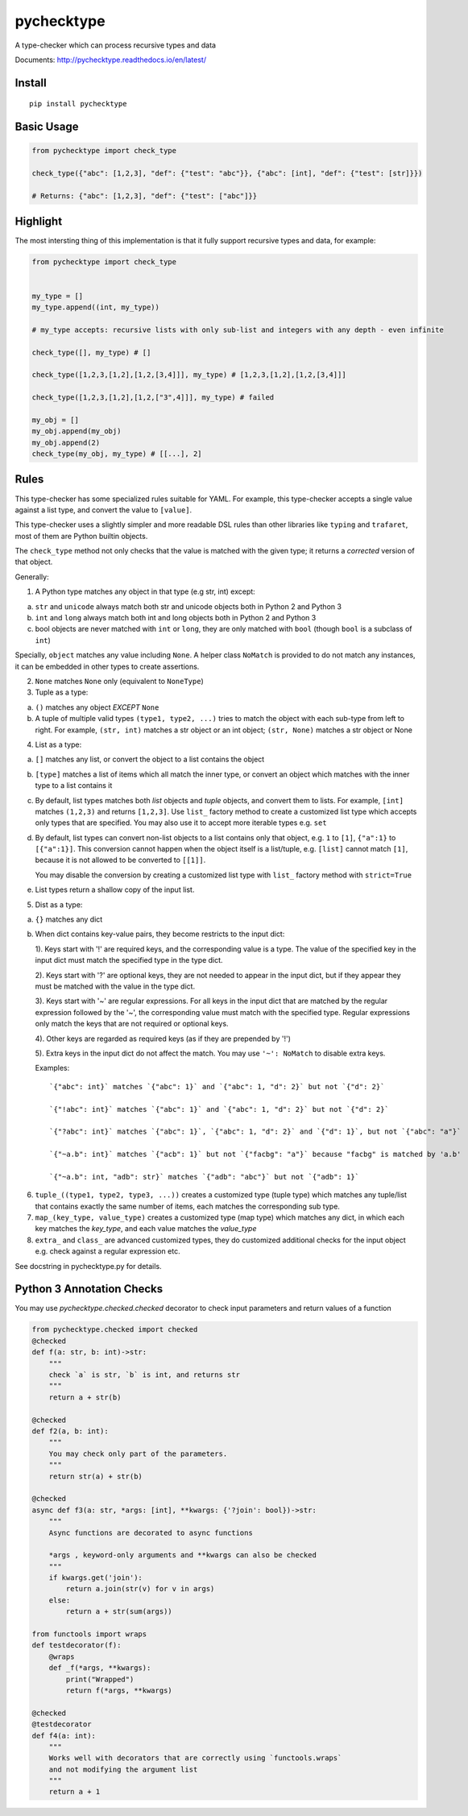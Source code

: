 pychecktype
===========

.. image:: https://readthedocs.org/projects/pychecktype/badge/?version=latest
   :target: http://pychecktype.readthedocs.io/en/latest/?badge=latest
   :alt: Documentation Status
.. image:: https://img.shields.io/pypi/v/pychecktype.svg
   :target: https://pypi.python.org/pypi/pychecktype
   :alt: PyPI

A type-checker which can process recursive types and data

Documents: http://pychecktype.readthedocs.io/en/latest/

Install
-------

::

    pip install pychecktype

Basic Usage
-----------

.. code:: python

    from pychecktype import check_type

    check_type({"abc": [1,2,3], "def": {"test": "abc"}}, {"abc": [int], "def": {"test": [str]}})

    # Returns: {"abc": [1,2,3], "def": {"test": ["abc"]}}

Highlight
---------

The most intersting thing of this implementation is that it fully
support recursive types and data, for example:

.. code:: python

    from pychecktype import check_type


    my_type = []
    my_type.append((int, my_type))

    # my_type accepts: recursive lists with only sub-list and integers with any depth - even infinite

    check_type([], my_type) # []

    check_type([1,2,3,[1,2],[1,2,[3,4]]], my_type) # [1,2,3,[1,2],[1,2,[3,4]]]

    check_type([1,2,3,[1,2],[1,2,["3",4]]], my_type) # failed

    my_obj = []
    my_obj.append(my_obj)
    my_obj.append(2)
    check_type(my_obj, my_type) # [[...], 2]

Rules
-----

This type-checker has some specialized rules suitable for YAML. For
example, this type-checker accepts a single value against a list type,
and convert the value to ``[value]``.

This type-checker uses a slightly simpler and more readable DSL rules
than other libraries like ``typing`` and ``trafaret``, most of them are
Python builtin objects.

The ``check_type`` method not only checks that the value is matched with
the given type; it returns a *corrected* version of that object.

Generally:

1. A Python type matches any object in that type (e.g str, int) except:

a. ``str`` and ``unicode`` always match both str and unicode objects
   both in Python 2 and Python 3

b. ``int`` and ``long`` always match both int and long objects both in
   Python 2 and Python 3

c. bool objects are never matched with ``int`` or ``long``, they are
   only matched with ``bool`` (though ``bool`` is a subclass of ``int``)

Specially, ``object`` matches any value including ``None``. A helper
class ``NoMatch`` is provided to do not match any instances, it can be
embedded in other types to create assertions.

2. ``None`` matches ``None`` only (equivalent to ``NoneType``)

3. Tuple as a type:

a. ``()`` matches any object *EXCEPT* ``None``

b. A tuple of multiple valid types ``(type1, type2, ...)`` tries to
   match the object with each sub-type from left to right. For example,
   ``(str, int)`` matches a str object or an int object; ``(str, None)``
   matches a str object or None

4. List as a type:

a. ``[]`` matches any list, or convert the object to a list contains the
   object

b. ``[type]`` matches a list of items which all match the inner type, or
   convert an object which matches with the inner type to a list
   contains it

c. By default, list types matches both *list* objects and *tuple*
   objects, and convert them to lists. For example, ``[int]`` matches
   ``(1,2,3)`` and returns ``[1,2,3]``. Use ``list_`` factory method to
   create a customized list type which accepts only types that are
   specified. You may also use it to accept more iterable types e.g.
   ``set``

d. By default, list types can convert non-list objects to a list
   contains only that object, e.g. ``1`` to ``[1]``, ``{"a":1}`` to
   ``[{"a":1}]``. This conversion cannot happen when the object itself
   is a list/tuple, e.g. ``[list]`` cannot match ``[1]``, because it is
   not allowed to be converted to ``[[1]]``.

   You may disable the conversion by creating a customized list type
   with ``list_`` factory method with ``strict=True``

e. List types return a shallow copy of the input list.

5. Dist as a type:

a. ``{}`` matches any dict

b. When dict contains key-value pairs, they become restricts to the
   input dict:

   1). Keys start with '!' are required keys, and the corresponding
   value is a type. The value of the specified key in the input dict
   must match the specified type in the type dict.

   2). Keys start with '?' are optional keys, they are not needed to
   appear in the input dict, but if they appear they must be matched
   with the value in the type dict.

   3). Keys start with '~' are regular expressions. For all keys in the
   input dict that are matched by the regular expression followed by the
   '~', the corresponding value must match with the specified type.
   Regular expressions only match the keys that are not required or
   optional keys.

   4). Other keys are regarded as required keys (as if they are
   prepended by '!')

   5). Extra keys in the input dict do not affect the match. You may use
   ``'~': NoMatch`` to disable extra keys.

   Examples:

   ::

       `{"abc": int}` matches `{"abc": 1}` and `{"abc": 1, "d": 2}` but not `{"d": 2}`

       `{"!abc": int}` matches `{"abc": 1}` and `{"abc": 1, "d": 2}` but not `{"d": 2}`

       `{"?abc": int}` matches `{"abc": 1}`, `{"abc": 1, "d": 2}` and `{"d": 1}`, but not `{"abc": "a"}`

       `{"~a.b": int}` matches `{"acb": 1}` but not `{"facbg": "a"}` because "facbg" is matched by 'a.b'

       `{"~a.b": int, "adb": str}` matches `{"adb": "abc"}` but not `{"adb": 1}`

6. ``tuple_((type1, type2, type3, ...))`` creates a customized type
   (tuple type) which matches any tuple/list that contains exactly the
   same number of items, each matches the corresponding sub type.

7. ``map_(key_type, value_type)`` creates a customized type (map type)
   which matches any dict, in which each key matches the *key\_type*,
   and each value matches the *value\_type*

8. ``extra_`` and ``class_`` are advanced customized types, they do
   customized additional checks for the input object e.g. check against
   a regular expression etc.

See docstring in pychecktype.py for details.

Python 3 Annotation Checks
--------------------------

You may use `pychecktype.checked.checked` decorator to check input parameters and return values of a function

.. code:: python

    from pychecktype.checked import checked
    @checked
    def f(a: str, b: int)->str:
        """
        check `a` is str, `b` is int, and returns str
        """
        return a + str(b)
    
    @checked
    def f2(a, b: int):
        """
        You may check only part of the parameters.
        """
        return str(a) + str(b)
    
    @checked
    async def f3(a: str, *args: [int], **kwargs: {'?join': bool})->str:
        """
        Async functions are decorated to async functions
        
        *args , keyword-only arguments and **kwargs can also be checked
        """
        if kwargs.get('join'):
            return a.join(str(v) for v in args)
        else:
            return a + str(sum(args))

    from functools import wraps
    def testdecorator(f):
        @wraps
        def _f(*args, **kwargs):
            print("Wrapped")
            return f(*args, **kwargs)
    
    @checked
    @testdecorator
    def f4(a: int):
        """
        Works well with decorators that are correctly using `functools.wraps`
        and not modifying the argument list
        """
        return a + 1
